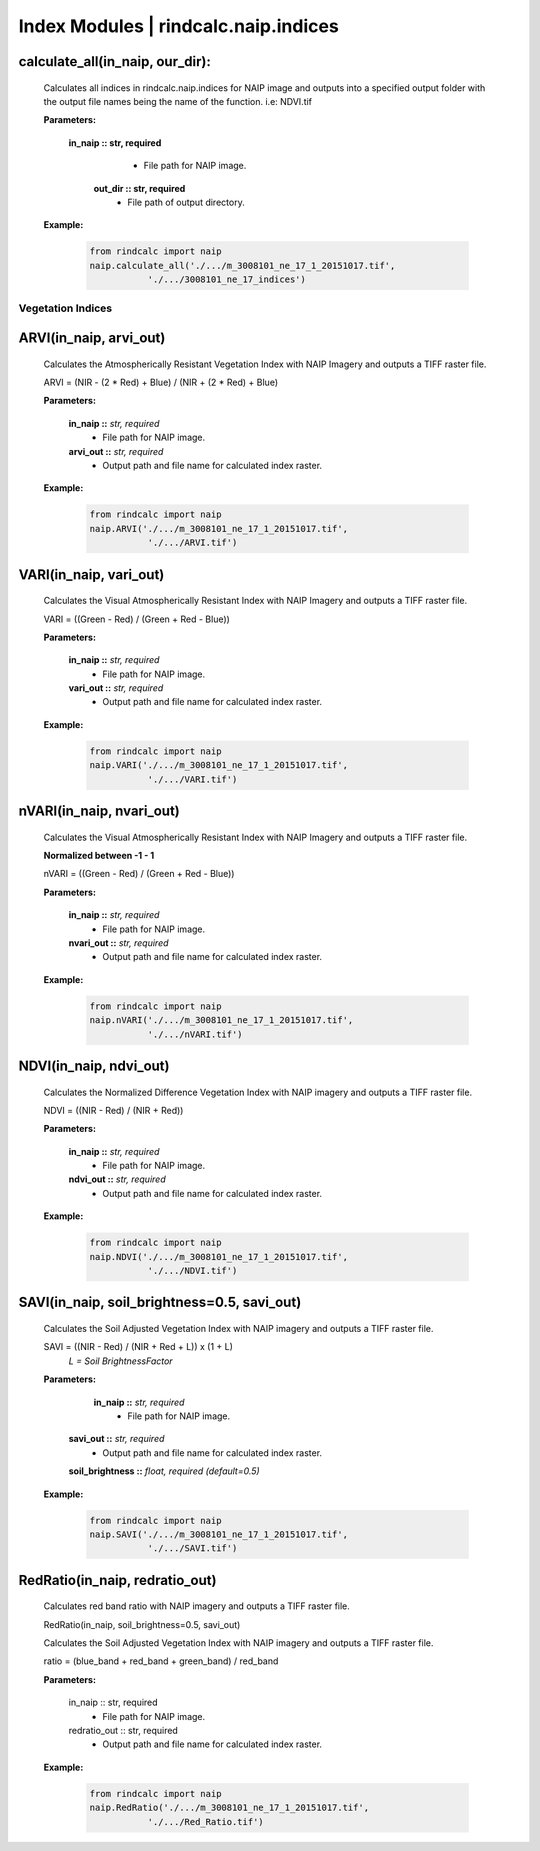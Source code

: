 Index Modules | rindcalc.naip.indices
=====================================

calculate_all(in_naip, our_dir):
--------------------------------------------------------
    Calculates all indices in rindcalc.naip.indices for NAIP image and outputs
    into a specified output folder with the output file names being the name of
    the function. i.e: NDVI.tif

    **Parameters:**

            **in_naip :: str, required**
                * File path for NAIP image.

             **out_dir :: str, required**
                * File path of output directory.

    **Example:**

            .. code-block:: python

               from rindcalc import naip
               naip.calculate_all('./.../m_3008101_ne_17_1_20151017.tif',
                          './.../3008101_ne_17_indices')


Vegetation Indices
^^^^^^^^^^^^^^^^^^

ARVI(in_naip, arvi_out)
--------------------------------------------------------
    Calculates the Atmospherically Resistant Vegetation Index with NAIP Imagery
    and outputs a TIFF raster file.

    ARVI = (NIR - (2 * Red) + Blue) / (NIR + (2 * Red) + Blue)

    **Parameters:**

            **in_naip ::** *str, required*
                * File path for NAIP image.

            **arvi_out ::** *str, required*
                * Output path and file name for calculated index raster.

    **Example:**

            .. code-block:: python

               from rindcalc import naip
               naip.ARVI('./.../m_3008101_ne_17_1_20151017.tif',
                          './.../ARVI.tif')

VARI(in_naip, vari_out)
--------------------------------------------------------
    Calculates the Visual Atmospherically Resistant Index with NAIP Imagery
    and outputs a TIFF raster file.

    VARI = ((Green - Red) / (Green + Red - Blue))

    **Parameters:**

            **in_naip ::** *str, required*
                * File path for NAIP image.

            **vari_out ::** *str, required*
                * Output path and file name for calculated index raster.

    **Example:**

            .. code-block:: python

               from rindcalc import naip
               naip.VARI('./.../m_3008101_ne_17_1_20151017.tif',
                          './.../VARI.tif')

nVARI(in_naip, nvari_out)
--------------------------------------------------------
    Calculates the Visual Atmospherically Resistant Index with NAIP Imagery
    and outputs a TIFF raster file.

    **Normalized between -1 - 1**

    nVARI = ((Green - Red) / (Green + Red - Blue))

    **Parameters:**

            **in_naip ::** *str, required*
                * File path for NAIP image.

            **nvari_out ::** *str, required*
                * Output path and file name for calculated index raster.

    **Example:**

            .. code-block:: python

               from rindcalc import naip
               naip.nVARI('./.../m_3008101_ne_17_1_20151017.tif',
                          './.../nVARI.tif')

NDVI(in_naip, ndvi_out)
--------------------------------------------------------
    Calculates the Normalized Difference Vegetation Index with NAIP imagery
    and outputs a TIFF raster file.

    NDVI = ((NIR - Red) / (NIR + Red))

    **Parameters:**

            **in_naip ::** *str, required*
                * File path for NAIP image.

            **ndvi_out ::** *str, required*
                * Output path and file name for calculated index raster.

    **Example:**

            .. code-block:: python

               from rindcalc import naip
               naip.NDVI('./.../m_3008101_ne_17_1_20151017.tif',
                          './.../NDVI.tif')

SAVI(in_naip, soil_brightness=0.5, savi_out)
--------------------------------------------------------
    Calculates the Soil Adjusted Vegetation Index with NAIP imagery
    and outputs a TIFF raster file.

    SAVI = ((NIR - Red) / (NIR + Red + L)) x (1 + L)
                                        *L = Soil BrightnessFactor*

    **Parameters:**

             **in_naip ::** *str, required*
                * File path for NAIP image.

            **savi_out ::** *str, required*
                * Output path and file name for calculated index raster.

            **soil_brightness ::** *float, required (default=0.5)*

    **Example:**

            .. code-block:: python

               from rindcalc import naip
               naip.SAVI('./.../m_3008101_ne_17_1_20151017.tif',
                          './.../SAVI.tif')

RedRatio(in_naip, redratio_out)
----------------------------------

    Calculates red band ratio with NAIP imagery
    and outputs a TIFF raster file.

    RedRatio(in_naip, soil_brightness=0.5, savi_out)

    Calculates the Soil Adjusted Vegetation Index with NAIP imagery
    and outputs a TIFF raster file.

    ratio = (blue_band + red_band + green_band) / red_band

    **Parameters:**

            in_naip :: str, required
                * File path for NAIP image.

            redratio_out :: str, required
                * Output path and file name for calculated index raster.

    **Example:**

            .. code-block:: python

               from rindcalc import naip
               naip.RedRatio('./.../m_3008101_ne_17_1_20151017.tif',
                          './.../Red_Ratio.tif')